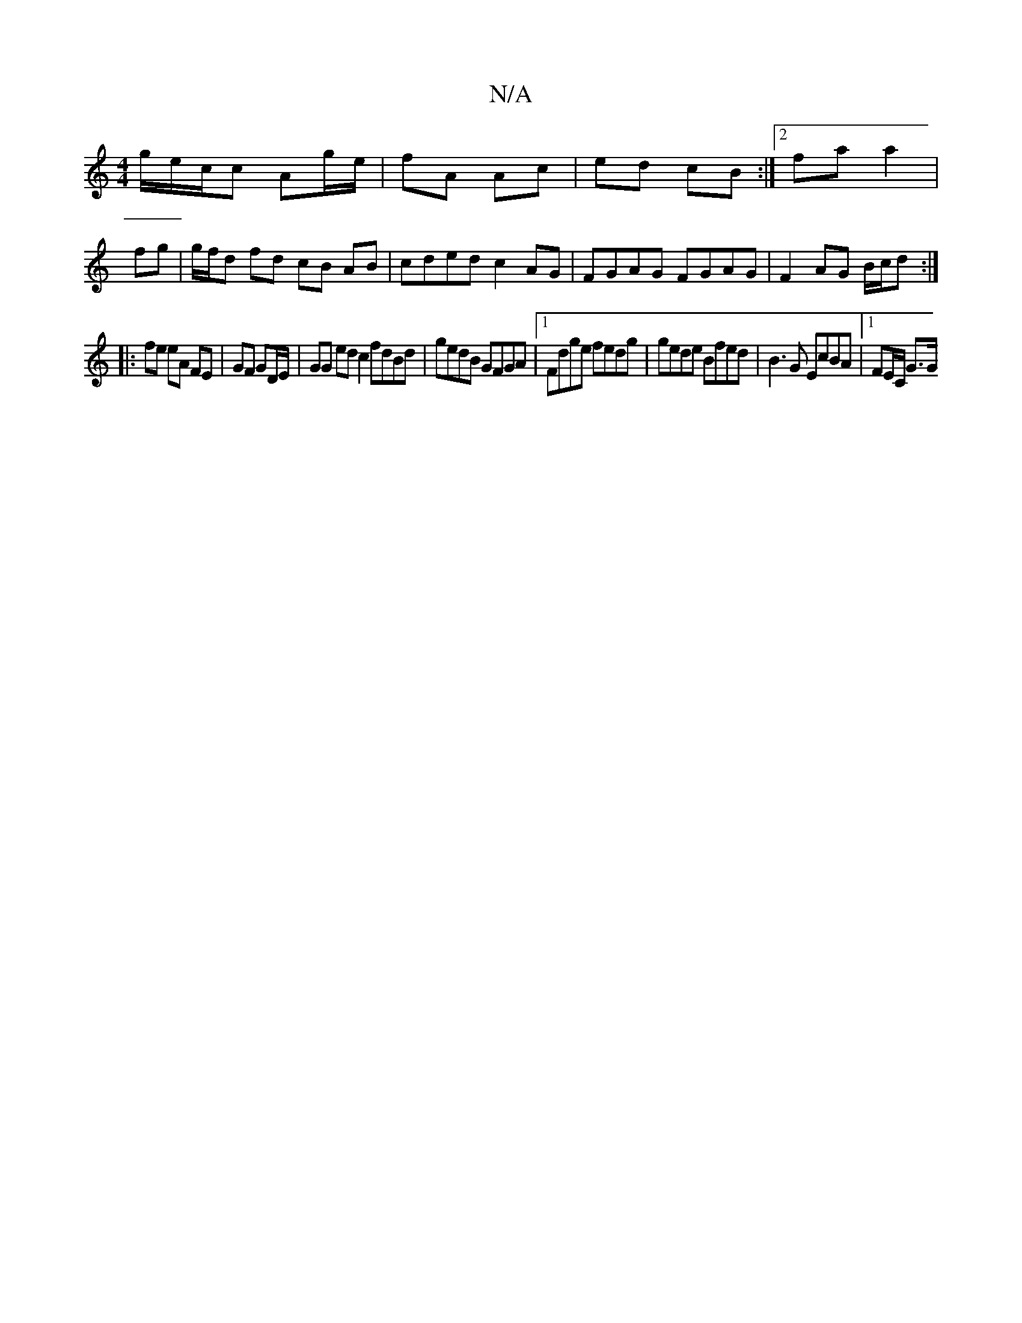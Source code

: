 X:1
T:N/A
M:4/4
R:N/A
K:Cmajor
g/-e/c/c Ag/e/| fA Ac | ed cB :|2 fa a2 |
fg |g/f/d fd cB AB | cded c2 AG | FGAG FGAG |F2 AG B/c/d :|
|:fe eA FE | GF GD/E/ |GG ed c2 fdBd | gedB GFGA |1 Fdge fedg | gede Bfed | B3G EcBA |1 FE/C/ G>G 